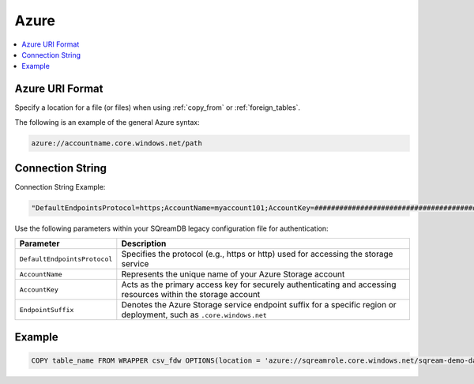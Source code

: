 .. _azure:

***********************
Azure
***********************


.. contents::
   :local:
   :depth: 1


Azure URI Format
=================

Specify a location for a file (or files) when using :ref:`copy_from` or :ref:`foreign_tables`.

The following is an example of the general Azure syntax:

.. code-block:: console
 
	azure://accountname.core.windows.net/path


Connection String
===================

Connection String Example:

.. code-block::

	"DefaultEndpointsProtocol=https;AccountName=myaccount101;AccountKey=#######################################==;EndpointSuffix=core.windows.net"

Use the following parameters within your SQreamDB legacy configuration file for authentication:

.. list-table:: 
   :widths: auto
   :header-rows: 1
   
   * - Parameter
     - Description
   * - ``DefaultEndpointsProtocol``
     - Specifies the protocol (e.g., https or http) used for accessing the storage service
   * - ``AccountName``
     - Represents the unique name of your Azure Storage account
   * - ``AccountKey``
     - Acts as the primary access key for securely authenticating and accessing resources within the storage account
   * - ``EndpointSuffix``
     - Denotes the Azure Storage service endpoint suffix for a specific region or deployment, such as ``.core.windows.net``


   
Example
============

.. code-block::

	COPY table_name FROM WRAPPER csv_fdw OPTIONS(location = 'azure://sqreamrole.core.windows.net/sqream-demo-data/file.csv');
